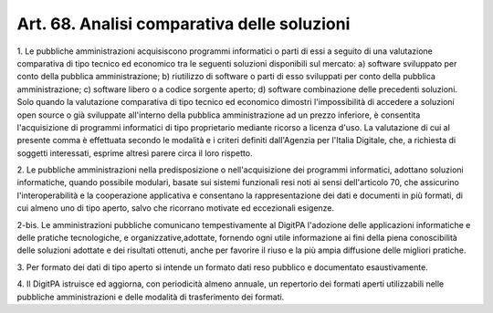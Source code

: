 .. _art68:

Art. 68. Analisi comparativa delle soluzioni
^^^^^^^^^^^^^^^^^^^^^^^^^^^^^^^^^^^^^^^^^^^^



1\. Le pubbliche amministrazioni acquisiscono programmi informatici o parti di essi a seguito di una valutazione comparativa di tipo tecnico ed economico tra le seguenti soluzioni disponibili sul mercato: a) software sviluppato per conto della pubblica amministrazione; b) riutilizzo di software o parti di esso sviluppati per conto della pubblica amministrazione; c) software libero o a codice sorgente aperto; d) software combinazione delle precedenti soluzioni. Solo quando la valutazione comparativa di tipo tecnico ed economico dimostri l'impossibilità di accedere a soluzioni open source o già sviluppate all'interno della pubblica amministrazione ad un prezzo inferiore, è consentita l'acquisizione di programmi informatici di tipo proprietario mediante ricorso a licenza d'uso. La valutazione di cui al presente comma è effettuata secondo le modalità e i criteri definiti dall'Agenzia per l'Italia Digitale, che, a richiesta di soggetti interessati, esprime altresì parere circa il loro rispetto.

2\. Le pubbliche amministrazioni nella predisposizione o nell'acquisizione dei programmi informatici, adottano soluzioni informatiche, quando possibile modulari, basate sui sistemi funzionali resi noti ai sensi dell'articolo 70, che assicurino l'interoperabilità e la cooperazione applicativa e consentano la rappresentazione dei dati e documenti in più formati, di cui almeno uno di tipo aperto, salvo che ricorrano motivate ed eccezionali esigenze.

2-bis\. Le amministrazioni pubbliche comunicano tempestivamente al DigitPA l'adozione delle applicazioni informatiche e delle pratiche tecnologiche, e organizzative,adottate, fornendo ogni utile informazione ai fini della piena conoscibilità delle soluzioni adottate e dei risultati ottenuti, anche per favorire il riuso e la più ampia diffusione delle migliori pratiche.

3\. Per formato dei dati di tipo aperto si intende un formato dati reso pubblico e documentato esaustivamente.

4\. Il DigitPA istruisce ed aggiorna, con periodicità almeno annuale, un repertorio dei formati aperti utilizzabili nelle pubbliche amministrazioni e delle modalità di trasferimento dei formati.
